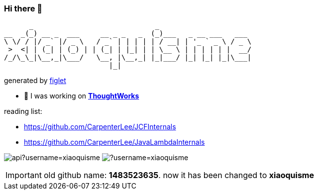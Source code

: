 === Hi there 👋

       _                             _
 __  _(_) __ _  ___     __ _ _   _  (_)___   _ __ ___   ___
 \ \/ / |/ _` |/ _ \   / _` | | | | | / __| | '_ ` _ \ / _ \
  >  <| | (_| | (_) | | (_| | |_| | | \__ \ | | | | | |  __/
 /_/\_\_|\__,_|\___/   \__, |\__,_| |_|___/ |_| |_| |_|\___|
                          |_|
[.text-right]
generated by link:https://github.com/patorjk/figlet-cli[figlet]


- 🔭 I was working on https://www.thoughtworks.com/[*ThoughtWorks*]

reading list:

- https://github.com/CarpenterLee/JCFInternals
- https://github.com/CarpenterLee/JavaLambdaInternals

image:https://github-readme-stats-blond-pi-91.vercel.app/api?username=xiaoquisme[] image:https://github-readme-stats-blond-pi-91.vercel.app/api/top-langs/?username=xiaoquisme[]

IMPORTANT: old github name: *1483523635*. now it has been changed to *xiaoquisme*
